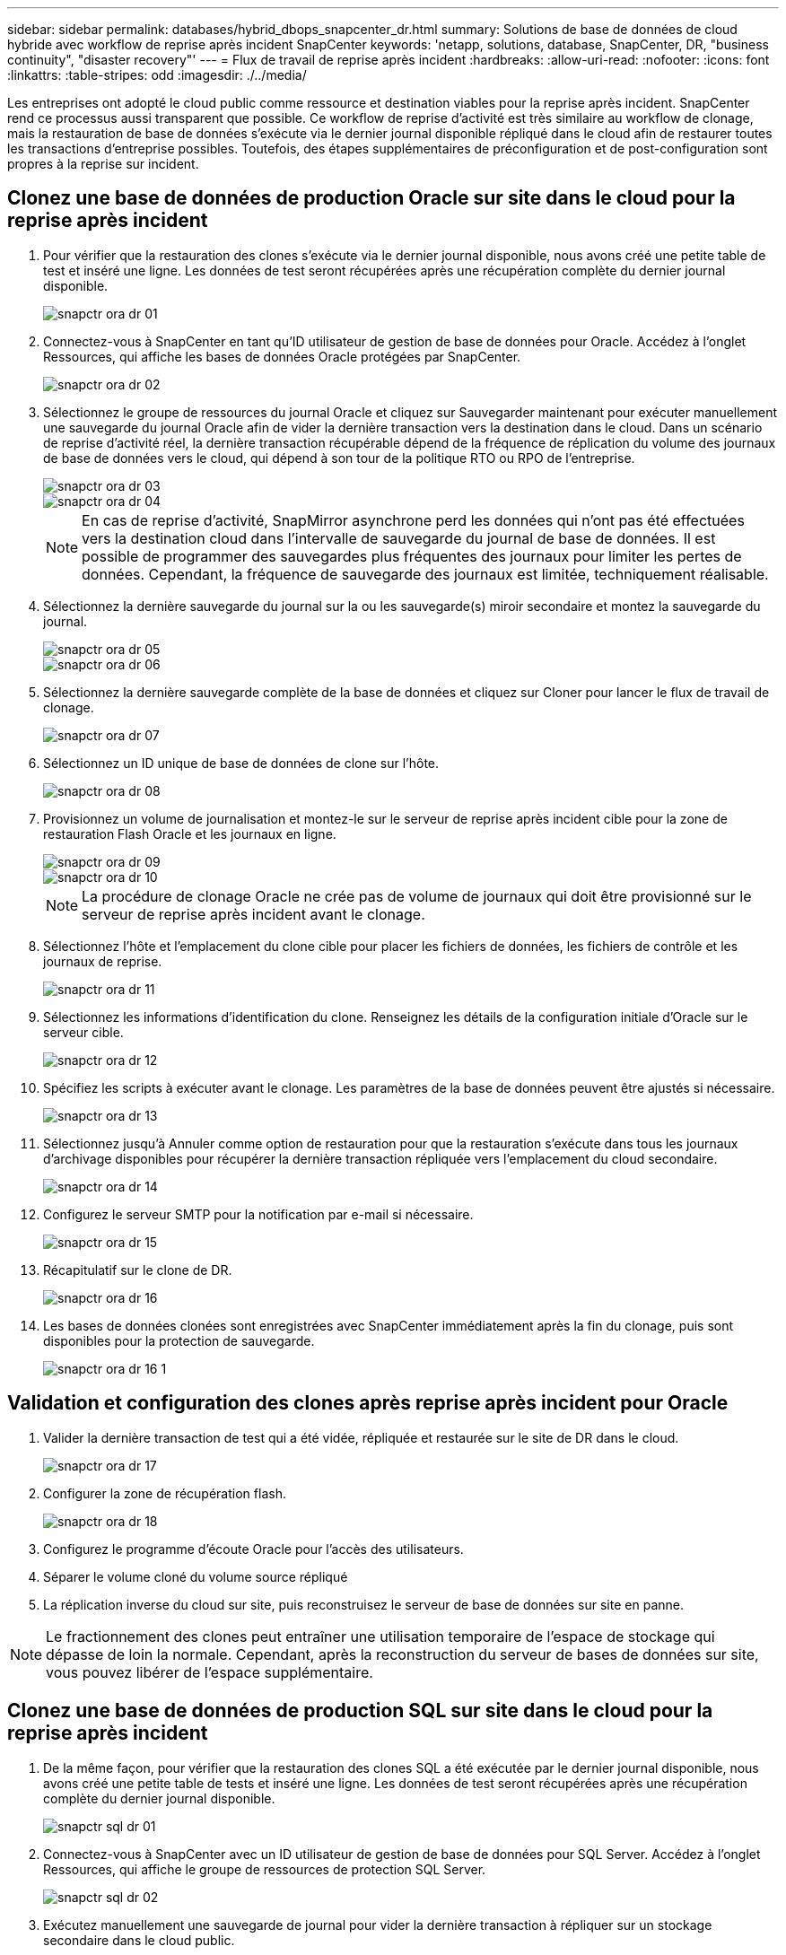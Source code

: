 ---
sidebar: sidebar 
permalink: databases/hybrid_dbops_snapcenter_dr.html 
summary: Solutions de base de données de cloud hybride avec workflow de reprise après incident SnapCenter 
keywords: 'netapp, solutions, database, SnapCenter, DR, "business continuity", "disaster recovery"' 
---
= Flux de travail de reprise après incident
:hardbreaks:
:allow-uri-read: 
:nofooter: 
:icons: font
:linkattrs: 
:table-stripes: odd
:imagesdir: ./../media/


[role="lead"]
Les entreprises ont adopté le cloud public comme ressource et destination viables pour la reprise après incident. SnapCenter rend ce processus aussi transparent que possible. Ce workflow de reprise d'activité est très similaire au workflow de clonage, mais la restauration de base de données s'exécute via le dernier journal disponible répliqué dans le cloud afin de restaurer toutes les transactions d'entreprise possibles. Toutefois, des étapes supplémentaires de préconfiguration et de post-configuration sont propres à la reprise sur incident.



== Clonez une base de données de production Oracle sur site dans le cloud pour la reprise après incident

. Pour vérifier que la restauration des clones s'exécute via le dernier journal disponible, nous avons créé une petite table de test et inséré une ligne. Les données de test seront récupérées après une récupération complète du dernier journal disponible.
+
image::snapctr_ora_dr_01.PNG[snapctr ora dr 01]

. Connectez-vous à SnapCenter en tant qu'ID utilisateur de gestion de base de données pour Oracle. Accédez à l'onglet Ressources, qui affiche les bases de données Oracle protégées par SnapCenter.
+
image::snapctr_ora_dr_02.PNG[snapctr ora dr 02]

. Sélectionnez le groupe de ressources du journal Oracle et cliquez sur Sauvegarder maintenant pour exécuter manuellement une sauvegarde du journal Oracle afin de vider la dernière transaction vers la destination dans le cloud. Dans un scénario de reprise d'activité réel, la dernière transaction récupérable dépend de la fréquence de réplication du volume des journaux de base de données vers le cloud, qui dépend à son tour de la politique RTO ou RPO de l'entreprise.
+
image::snapctr_ora_dr_03.PNG[snapctr ora dr 03]

+
image::snapctr_ora_dr_04.PNG[snapctr ora dr 04]

+

NOTE: En cas de reprise d'activité, SnapMirror asynchrone perd les données qui n'ont pas été effectuées vers la destination cloud dans l'intervalle de sauvegarde du journal de base de données. Il est possible de programmer des sauvegardes plus fréquentes des journaux pour limiter les pertes de données. Cependant, la fréquence de sauvegarde des journaux est limitée, techniquement réalisable.

. Sélectionnez la dernière sauvegarde du journal sur la ou les sauvegarde(s) miroir secondaire et montez la sauvegarde du journal.
+
image::snapctr_ora_dr_05.PNG[snapctr ora dr 05]

+
image::snapctr_ora_dr_06.PNG[snapctr ora dr 06]

. Sélectionnez la dernière sauvegarde complète de la base de données et cliquez sur Cloner pour lancer le flux de travail de clonage.
+
image::snapctr_ora_dr_07.PNG[snapctr ora dr 07]

. Sélectionnez un ID unique de base de données de clone sur l'hôte.
+
image::snapctr_ora_dr_08.PNG[snapctr ora dr 08]

. Provisionnez un volume de journalisation et montez-le sur le serveur de reprise après incident cible pour la zone de restauration Flash Oracle et les journaux en ligne.
+
image::snapctr_ora_dr_09.PNG[snapctr ora dr 09]

+
image::snapctr_ora_dr_10.PNG[snapctr ora dr 10]

+

NOTE: La procédure de clonage Oracle ne crée pas de volume de journaux qui doit être provisionné sur le serveur de reprise après incident avant le clonage.

. Sélectionnez l'hôte et l'emplacement du clone cible pour placer les fichiers de données, les fichiers de contrôle et les journaux de reprise.
+
image::snapctr_ora_dr_11.PNG[snapctr ora dr 11]

. Sélectionnez les informations d'identification du clone. Renseignez les détails de la configuration initiale d'Oracle sur le serveur cible.
+
image::snapctr_ora_dr_12.PNG[snapctr ora dr 12]

. Spécifiez les scripts à exécuter avant le clonage. Les paramètres de la base de données peuvent être ajustés si nécessaire.
+
image::snapctr_ora_dr_13.PNG[snapctr ora dr 13]

. Sélectionnez jusqu'à Annuler comme option de restauration pour que la restauration s'exécute dans tous les journaux d'archivage disponibles pour récupérer la dernière transaction répliquée vers l'emplacement du cloud secondaire.
+
image::snapctr_ora_dr_14.PNG[snapctr ora dr 14]

. Configurez le serveur SMTP pour la notification par e-mail si nécessaire.
+
image::snapctr_ora_dr_15.PNG[snapctr ora dr 15]

. Récapitulatif sur le clone de DR.
+
image::snapctr_ora_dr_16.PNG[snapctr ora dr 16]

. Les bases de données clonées sont enregistrées avec SnapCenter immédiatement après la fin du clonage, puis sont disponibles pour la protection de sauvegarde.
+
image::snapctr_ora_dr_16_1.PNG[snapctr ora dr 16 1]





== Validation et configuration des clones après reprise après incident pour Oracle

. Valider la dernière transaction de test qui a été vidée, répliquée et restaurée sur le site de DR dans le cloud.
+
image::snapctr_ora_dr_17.PNG[snapctr ora dr 17]

. Configurer la zone de récupération flash.
+
image::snapctr_ora_dr_18.PNG[snapctr ora dr 18]

. Configurez le programme d'écoute Oracle pour l'accès des utilisateurs.
. Séparer le volume cloné du volume source répliqué
. La réplication inverse du cloud sur site, puis reconstruisez le serveur de base de données sur site en panne.



NOTE: Le fractionnement des clones peut entraîner une utilisation temporaire de l'espace de stockage qui dépasse de loin la normale. Cependant, après la reconstruction du serveur de bases de données sur site, vous pouvez libérer de l'espace supplémentaire.



== Clonez une base de données de production SQL sur site dans le cloud pour la reprise après incident

. De la même façon, pour vérifier que la restauration des clones SQL a été exécutée par le dernier journal disponible, nous avons créé une petite table de tests et inséré une ligne. Les données de test seront récupérées après une récupération complète du dernier journal disponible.
+
image::snapctr_sql_dr_01.PNG[snapctr sql dr 01]

. Connectez-vous à SnapCenter avec un ID utilisateur de gestion de base de données pour SQL Server. Accédez à l'onglet Ressources, qui affiche le groupe de ressources de protection SQL Server.
+
image::snapctr_sql_dr_02.PNG[snapctr sql dr 02]

. Exécutez manuellement une sauvegarde de journal pour vider la dernière transaction à répliquer sur un stockage secondaire dans le cloud public.
+
image::snapctr_sql_dr_03.PNG[snapctr sql dr 03]

. Sélectionnez la dernière sauvegarde complète SQL Server du clone.
+
image::snapctr_sql_dr_04.PNG[snapctr sql dr 04]

. Définissez le paramètre de clonage comme le serveur de clonage, l'instance de clonage, le nom du clone et l'option de montage. L'emplacement de stockage secondaire où le clonage est effectué est rempli automatiquement.
+
image::snapctr_sql_dr_05.PNG[snapctr sql dr 05]

. Sélectionnez toutes les sauvegardes de journaux à appliquer.
+
image::snapctr_sql_dr_06.PNG[snapctr sql dr 06]

. Spécifiez tous les scripts facultatifs à exécuter avant ou après le clonage.
+
image::snapctr_sql_dr_07.PNG[snapctr sql dr 07]

. Spécifiez un serveur SMTP si vous souhaitez recevoir une notification par e-mail.
+
image::snapctr_sql_dr_08.PNG[snapctr sql dr 08]

. Récapitulatif sur le clone de DR. Les bases de données clonées sont immédiatement enregistrées auprès de SnapCenter et disponibles pour la protection des sauvegardes.
+
image::snapctr_sql_dr_09.PNG[snapctr sql dr 09]

+
image::snapctr_sql_dr_10.PNG[snapctr sql dr 10]





== Validation et configuration des clones après reprise après incident pour SQL

. Surveillez l'état des tâches de clonage.
+
image::snapctr_sql_dr_11.PNG[snapctr sql dr 11]

. Vérifier que la dernière transaction a été répliquée et restaurée avec l'ensemble des clones et des restaurations des fichiers journaux
+
image::snapctr_sql_dr_12.PNG[snapctr sql dr 12]

. Configurez un nouveau répertoire journal SnapCenter sur le serveur DR pour la sauvegarde des journaux SQL Server.
. Séparer le volume cloné du volume source répliqué
. La réplication inverse du cloud sur site, puis reconstruisez le serveur de base de données sur site en panne.




== Où obtenir de l'aide ?

Si vous avez besoin d'aide pour cette solution et ces cas d'utilisation, rejoignez le link:https://netapppub.slack.com/archives/C021R4WC0LC["La communauté NetApp solution Automation prend en charge le Channel Slack"] et recherchez le canal solution-automation pour poser vos questions ou vos questions.
